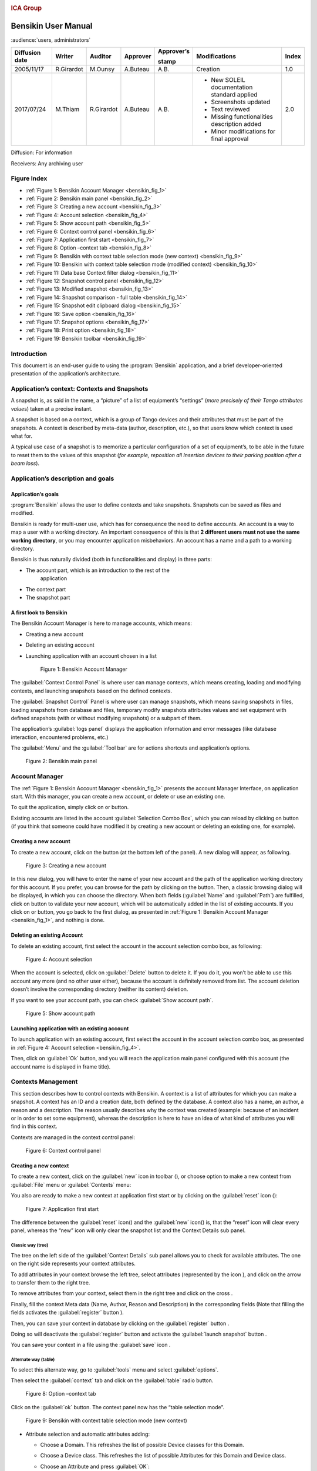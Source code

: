 |image0|

.. rubric:: ICA Group


Bensikin User Manual
====================

:audience:`users, administrators`

+----------------------+--------------+---------------+----------------+------------------+------------------------------------------------+-------------+
| **Diffusion date**   | **Writer**   | **Auditor**   | **Approver**   | **Approver’s**   | **Modifications**                              | **Index**   |
|                      |              |               |                |                  |                                                |             |
|                      |              |               |                | **stamp**        |                                                |             |
+======================+==============+===============+================+==================+================================================+=============+
| 2005/11/17           | R.Girardot   | M.Ounsy       | A.Buteau       | A.B.             | Creation                                       | 1.0         |
+----------------------+--------------+---------------+----------------+------------------+------------------------------------------------+-------------+
| 2017/07/24           | M.Thiam      | R.Girardot    | A.Buteau       | A.B.             | -  New SOLEIL documentation standard applied   | 2.0         |
|                      |              |               |                |                  |                                                |             |
|                      |              |               |                |                  | -  Screenshots updated                         |             |
|                      |              |               |                |                  |                                                |             |
|                      |              |               |                |                  | -  Text reviewed                               |             |
|                      |              |               |                |                  |                                                |             |
|                      |              |               |                |                  | -  Missing functionalities description added   |             |
|                      |              |               |                |                  |                                                |             |
|                      |              |               |                |                  | -  Minor modifications for final approval      |             |
+----------------------+--------------+---------------+----------------+------------------+------------------------------------------------+-------------+

Diffusion: For information

Receivers: Any archiving user

Figure Index
------------

- :ref:`Figure 1: Bensikin Account Manager <bensikin_fig_1>`

- :ref:`Figure 2: Bensikin main panel <bensikin_fig_2>`

- :ref:`Figure 3: Creating a new account <bensikin_fig_3>`

- :ref:`Figure 4: Account selection <bensikin_fig_4>`

- :ref:`Figure 5: Show account path <bensikin_fig_5>`

- :ref:`Figure 6: Context control panel <bensikin_fig_6>`

- :ref:`Figure 7: Application first start <bensikin_fig_7>`

- :ref:`Figure 8: Option –context tab <bensikin_fig_8>`

- :ref:`Figure 9: Bensikin with context table selection mode (new context) <bensikin_fig_9>`

- :ref:`Figure 10: Bensikin with context table selection mode (modified context) <bensikin_fig_10>`

- :ref:`Figure 11: Data base Context filter dialog <bensikin_fig_11>`

- :ref:`Figure 12: Snapshot control panel <bensikin_fig_12>`

- :ref:`Figure 13: Modified snapshot <bensikin_fig_13>`

- :ref:`Figure 14: Snapshot comparison - full table <bensikin_fig_14>`

- :ref:`Figure 15: Snapshot edit clipboard dialog <bensikin_fig_15>`

- :ref:`Figure 16: Save option <bensikin_fig_16>`

- :ref:`Figure 17: Snapshot options <bensikin_fig_17>`

- :ref:`Figure 18: Print option <bensikin_fig_18>`

- :ref:`Figure 19: Bensikin toolbar <bensikin_fig_19>`

Introduction
------------

This document is an end-user guide to using the :program:`Bensikin` application,
and a brief developer-oriented presentation of the application’s
architecture.

Application’s context: Contexts and Snapshots
---------------------------------------------

A snapshot is, as said in the name, a “picture” of a list of equipment’s
“settings” (*more precisely of their Tango attributes value*\ s) taken
at a precise instant.

A snapshot is based on a context, which is a group of Tango devices and
their attributes that must be part of the snapshots. A context is
described by meta-data (author, description, etc.), so that users know
which context is used what for.

A typical use case of a snapshot is to memorize a particular
configuration of a set of equipment’s, to be able in the future to reset
them to the values of this snapshot (*for example, reposition all
Insertion devices to their parking position after a beam loss*).

Application’s description and goals
-----------------------------------

Application’s goals
~~~~~~~~~~~~~~~~~~~

:program:`Bensikin` allows the user to define contexts and take snapshots.
Snapshots can be saved as files and modified.

Bensikin is ready for multi-user use, which has for consequence the
need to define accounts. An account is a way to map a user with a
working directory. An important consequence of this is that **2
different users must not use the same working directory**, or you
may encounter application misbehaviors. An account has a name and a
path to a working directory.

Bensikin is thus naturally divided (both in functionalities and
display) in three parts:

-  The account part, which is an introduction to the rest of the
       application

-  The context part

-  The snapshot part

A first look to Bensikin
~~~~~~~~~~~~~~~~~~~~~~~~

The Bensikin Account Manager is here to manage accounts, which
means:

-  Creating a new account

-  Deleting an existing account

-  Launching application with an account chosen in a list

   .. _bensikin_fig_1:
   .. figure:: bensikin/image5.png

      Figure 1: Bensikin Account Manager

The :guilabel:`Context Control Panel` is where user can manage contexts, which means
creating, loading and modifying contexts, and launching snapshots based
on the defined contexts.

The :guilabel:`Snapshot Control` Panel is where user can manage snapshots, which
means saving snapshots in files, loading snapshots from database and
files, temporary modify snapshots attributes values and set equipment
with defined snapshots (with or without modifying snapshots) or a
subpart of them.

The application’s :guilabel:`logs panel` displays the application information and
error messages (like database interaction, encountered problems, etc.)

The :guilabel:`Menu` and the :guilabel:`Tool bar` are for actions shortcuts and application’s
options.

.. _bensikin_fig_2:
.. figure:: bensikin/image6.png

   Figure 2: Bensikin main panel

Account Manager
---------------

The :ref:`Figure 1: Bensikin Account Manager <bensikin_fig_1>` presents the account Manager
Interface, on application start. With this manager, you can create a new
account, or delete or use an existing one.

To quit the application, simply click on |image3| or |image4| button.

Existing accounts are listed in the account :guilabel:`Selection Combo Box`, which
you can reload by clicking on |image5| button (if you think that someone
could have modified it by creating a new account or deleting an existing
one, for example).

Creating a new account
~~~~~~~~~~~~~~~~~~~~~~

To create a new account, click on the button |image6| (at the bottom
left of the panel). A new dialog will appear, as following.

.. _bensikin_fig_3:
.. figure:: bensikin/image11.png

   Figure 3: Creating a new account

In this new dialog, you will have to enter the name of your new
account and the path of the application working directory for this
account. If you prefer, you can browse for the path by clicking on
the |image8| button. Then, a classic browsing dialog will be
displayed, in which you can choose the directory. When both fields
(:guilabel:`Name` and :guilabel:`Path`) are fulfilled, click on |image9| button to
validate your new account, which will be automatically added in the
list of existing accounts. If you click on |image10| or |image11|
button, you go back to the first dialog, as presented in
:ref:`Figure 1: Bensikin Account Manager <bensikin_fig_1>`,
and nothing is done.

Deleting an existing Account
~~~~~~~~~~~~~~~~~~~~~~~~~~~~

To delete an existing account, first select the account in the
account selection combo box, as following:

.. _bensikin_fig_4:
.. figure:: bensikin/image15.png

   Figure 4: Account selection

When the account is selected, click on :guilabel:`Delete` button to delete
it. If you do it, you won’t be able to use this account any more
(and no other user either), because the account is definitely
removed from list. The account deletion doesn’t involve the
corresponding directory (neither its content) deletion.

If you want to see your account path, you can check :guilabel:`Show account
path`.

.. _bensikin_fig_5:
.. figure:: bensikin/image5.png

   Figure 5: Show account path

Launching application with an existing account
~~~~~~~~~~~~~~~~~~~~~~~~~~~~~~~~~~~~~~~~~~~~~~

To launch application with an existing account, first select the
account in the account selection combo box, as presented in
:ref:`Figure 4: Account selection <bensikin_fig_4>`.

Then, click on :guilabel:`Ok` button, and you will reach the application
main panel configured with this account (the account name is
displayed in frame title).

Contexts Management
-------------------

This section describes how to control contexts with Bensikin. A context
is a list of attributes for which you can make a snapshot. A context has
an ID and a creation date, both defined by the database. A context also
has a name, an author, a reason and a description. The reason usually
describes why the context was created (example: because of an incident
or in order to set some equipment), whereas the description is here to
have an idea of what kind of attributes you will find in this context.

Contexts are managed in the context control panel:

.. _bensikin_fig_6:
.. figure:: bensikin/image16.png

   Figure 6: Context control panel

Creating a new context
~~~~~~~~~~~~~~~~~~~~~~

To create a new context, click on the :guilabel:`new` icon in toolbar
(|image17|), or choose option to make a new context from :guilabel:`File` menu
or :guilabel:`Contexts` menu:

|image18|\ |image19|

You also are ready to make a new context at application first start
or by clicking on the :guilabel:`reset` icon (|image20|):

.. _bensikin_fig_7:
.. figure:: bensikin/image21.png

   Figure 7: Application first start

The difference between the :guilabel:`reset` icon(|image22|) and the :guilabel:`new`
icon(|image23|) is, that the “reset” icon will clear every panel,
whereas the “new” icon will only clear the snapshot list and the
Context Details sub panel.

Classic way (tree)
^^^^^^^^^^^^^^^^^^

The tree on the left side of the :guilabel:`Context Details` sub panel allows
you to check for available attributes. The one on the right side
represents your context attributes.

To add attributes in your context browse the left tree, select
attributes (represented by the icon |image24|), and click on the
arrow |image25| to transfer them to the right tree.

To remove attributes from your context, select them in the right
tree and click on the cross |image26|.

Finally, fill the context Meta data (Name, Author, Reason and
Description) in the corresponding fields (Note that filling the
fields activates the :guilabel:`register` button |image27|).

Then, you can save your context in database by clicking on the
:guilabel:`register` button |image28|.

Doing so will deactivate the :guilabel:`register` button and activate the
:guilabel:`launch snapshot` button |image29|.

You can save your context in a file using the :guilabel:`save`
icon |image30|.

Alternate way (table)
^^^^^^^^^^^^^^^^^^^^^

To select this alternate way, go to :guilabel:`tools` menu and select
:guilabel:`options`.

Then select the :guilabel:`context` tab and click on the :guilabel:`table` radio button.

.. _bensikin_fig_8:
.. figure:: bensikin/image28.png

   Figure 8: Option –context tab

Click on the :guilabel:`ok` button. The context panel now has the “table
selection mode”.

.. _bensikin_fig_9:
.. figure:: bensikin/image80.png

   Figure 9: Bensikin with context table selection mode (new context)

-  Attribute selection and automatic attributes adding:

   -  Choose a Domain. This refreshes the list of possible Device
      classes for this Domain.

   -  Choose a Device class. This refreshes the list of possible
      Attributes for this Domain and Device class.

   -  Choose an Attribute and press :guilabel:`OK`:

      All Attributes with the selected name **AND** belonging to any
      Device of the selected Class and Domain are added to the current
      Context’s list of attributes.

   All new attributes are light red until the Context is registered.

-  Line level sub-selection of loaded attributes:

   Each attributes are initially checked, but this check can be removed
   by the user. When the user clicks on :guilabel:`validate`, all unchecked
   attributes will be removed from the current Context.

   -  Click :guilabel:`All` to select all lines

   -  Click :guilabel:`None` to select no lines

   -  Highlight lines in the list (CTRL and SHIFT are usable), then click
      :guilabel:`Reverse highlighted` to reverse the checked/unchecked status of
      all highlighted lines.

As for the classic way, you will have to fill the Meta data fields
and register your context in database by clicking on the :guilabel:`register`
button |image34|

Modifying an existing context
~~~~~~~~~~~~~~~~~~~~~~~~~~~~~

As a matter of fact, you can’t really “modify” a context. What you
can do is to create a new context with its information (attributes
and Meta data) based on another one.

The very difference is in alternate mode, where former attributes
are in white and new ones in light red:

.. _bensikin_fig_10:
.. figure:: bensikin/image81.png

   Figure 10: Bensikin with context table selection mode (modified
   context)

The “register” button changed a little too: its text is :guilabel:`Register this context`
instead of “Register this new context”, as you can see
on the figure above.

Loading a context
~~~~~~~~~~~~~~~~~

There are 2 ways to load a context:

-  Load it from the database

-  Load it from a file

In both cases, loading a context will apply a quick filter on the
snapshot list, so you can see the snapshots about this context that
have been created this day (the day when you load the context).

Loading a context from database
^^^^^^^^^^^^^^^^^^^^^^^^^^^^^^^

In the :guilabel:`Contexts` menu, choose :guilabel:`load` then select :guilabel:`DB`:

|image36|

A dialog will then appear to allow you to filter the list of
contexts in database following different criteria:

.. _bensikin_fig_11:
.. figure:: bensikin/image32.PNG

   Figure 11: Data base Context filter dialog

Select no criterion to search for all contexts present in database.
Click on the |image38| button to apply the filter. The list of
corresponding contexts will then appear in the Context List sub
panel, as shown in :ref:`Figure 6: Context control panel <bensikin_fig_6>`. Double click
on a context in table to load it and see its details in the Context
Details sub panel (See :ref:`Figure 6: Context control panel <bensikin_fig_6>`).

If there are too many contexts in the list, you can remove some
contexts from list (not from database) by selecting them in list and
clicking on the cross on the top right corner of the list
(|image39|).

Loading a context from file
^^^^^^^^^^^^^^^^^^^^^^^^^^^

In the :guilabel:`Contexts` menu, choose :guilabel:`load` then select :guilabel:`File`, or in
:guilabel:`File` menu choose :guilabel:`load` then select :guilabel:`Context`:

|image40| |image41|

A classic file browser will appear. Search for your “.ctx” file and
select it to load the corresponding context in the :guilabel:`Context Details`
sub panel (See :ref:`Figure 6: Context control panel <bensikin_fig_6>`).

Printing a context
~~~~~~~~~~~~~~~~~~

Once you have context ready, click on the :guilabel:`print` icon (|image42|)
and select :guilabel:`context`:

|image43|

The classic print dialog will then appear. Validate your print
configuration to print an xml representation of your context.

User can also print context by pressing the button |image44|

Saving a context
~~~~~~~~~~~~~~~~

Once you have context ready, click on the :guilabel:`save` icon (|image45|)
and select :guilabel:`context`:

|image46|

You can also go to menu :guilabel:`Contexts` and click on :guilabel:`save`, or go to
menu :guilabel:`File`, select :guilabel:`Save` and click on :guilabel:`Context`.

|image47| |image48|

Then, the behavior is “Word-like”. This means that if this is the
first time you save this context, you will see the classic file
browser to choose where to save your context, with file name.
However, else, it will automatically save in the corresponding file.
If you want to save in another file, you have to go to :guilabel:`File` menu,
select :guilabel:`Save As` and click on :guilabel:`Context` or go to :guilabel:`Contexts` menu and
click on :guilabel:`Save As`

|image49| |image50|

Snapshot Management
-------------------

This section describes how to control snapshots with Bensikin. A
Snapshot is a view of your equipment at a precise date, view based on a
context. A Snapshot has an ID, a creation date (Time), and a comment to
describe it (which can be left empty).

Snapshots are managed in the snapshot control panel:

.. _bensikin_fig_12:
.. figure:: bensikin/image45.png

   Figure 12: Snapshot control panel

.. _creating_a_new_snapshot:

Creating a new snapshot
~~~~~~~~~~~~~~~~~~~~~~~

To create a new snapshot, first select a valid context in the
context control panel (see :ref:`Figure 6: Context control panel <bensikin_fig_6>`). Then
click on the button |image52|. The corresponding snapshot is added
in the list of snapshots in the Snapshot List sub panel.

Loading a snapshot
~~~~~~~~~~~~~~~~~~

There are 2 ways to load a snapshot:

-  Load it from the database

-  Load it from a file

Loading a snapshot from database
^^^^^^^^^^^^^^^^^^^^^^^^^^^^^^^^

Loading a snapshot from database consists in adding this snapshot in
the list of snapshots in the Snapshot List sub panel.

As you can see in :ref:`Figure 12: Snapshot control panel <bensikin_fig_12>`,
the :guilabel:`Snapshot List` sub panel allows you to filter snapshots from database to find
the snapshot you want to load. However, have in mind that this
filter is “context dependent”, which means that the snapshots which
will appear in the list by clicking on the :guilabel:`filter` button
(|image53|) are the one that correspond to your filter criteria
**AND** the selected context in the :guilabel:`Context Control Panel`. If the
filter is cleared (which you can obtain by clicking on the
button |image54|), you will search for all the snapshots in
database that correspond to the selected context.

Loading a snapshot from file
^^^^^^^^^^^^^^^^^^^^^^^^^^^^

In the :guilabel:`Snapshots` menu, choose :guilabel:`load` then select :guilabel:`File`, or in
:guilabel:`File` menu choose :guilabel:`load` then select :guilabel:`Snapshot`:

|image55| |image56|

A classic file browser will appear. Search for your “.snap” file and
select it to load the corresponding snapshot in the Snapshot Details
sub panel (See :ref:`Figure 12: Snapshot control panel <bensikin_fig_12>`)

Editing a snapshot
~~~~~~~~~~~~~~~~~~

To edit a snapshot, double click on the snapshot you want to edit in
the snapshot list (in the :guilabel:`Snapshot List` sub panel). This will open a
new tab about this snapshot in the Snapshot Details sub panel, tab
named by this snapshot ID. If you load a snapshot from file, the
name of the tab is the name of the file. To differentiate snapshots
loaded from file and the ones loaded from database, the snapshot
loaded from file tabs have the icon |image57|.

Setting equipment with a snapshot
~~~~~~~~~~~~~~~~~~~~~~~~~~~~~~~~~

A snapshot allows you to set equipment with its attributes write
values. You can choose which attributes will set equipment, and
which not, by selecting or unselecting the corresponding check box
in the column :guilabel:`Can Set Equipment`
(See :ref:`Figure 12: Snapshot control panel <bensikin_fig_12>`).
By default, every attribute is selected. If you unselect
some attributes, an icon |image58| will appear in tab title to
notify you that these attributes will not set equipments. You can
quick select/unselect all the attributes by clicking on :guilabel:`All`
and :guilabel:`None` buttons. When you are ready to set equipment with the
selected write values, click on the button |image61|.

You can also modify the write value before setting equipment by
editing it in the table. If you do so, the value becomes red and an
|image62| icon appears to warn you about the fact that you made
modifications in this snapshot (these modifications will not be
saved in database, they are just here to set equipment).

.. _bensikin_fig_13:
.. figure:: bensikin/image54.png

   Figure 13: Modified snapshot

Snapshot comparison
~~~~~~~~~~~~~~~~~~~

There are 2 ways to compare snapshots:

-  Compare a snapshot with another one:

   To do so, select a tab in Snapshot Details sub panel
   (:ref:`Figure 12: Snapshot control panel <bensikin_fig_12>`).
   Click on button |image64|. You will
   see the tab title of this attribute appear in the field
   “1 :sup:`st` snapshot”. Select another tab and click again on
   |image65| button to put this attribute tab title in the field
   “2 :sup:`nd` snapshot”. Click then on |image66| button to see the
   comparison between these 2 snapshots.

   If user wants to see only the first line of comparison, he must
   check filter |image67|

   Else if he/she wants to see all the details of the comparison,
   he/she must check |image68|

   .. _bensikin_fig_14:
   .. figure:: bensikin/image57.png

      Figure 14: Snapshot comparison - full table

   To print this comparison table, click on :guilabel:`Print` button.

-  Compare a snapshot with current state:

   To compare a snapshot with current state, set this snapshot as
   “1 :sup:`st` snapshot”, as explained above, and leave the
   “2 :sup:`nd` snapshot” empty. Note that once the “1 :sup:`st`
   snapshot is selected, you only can update the “2 :sup:`nd` snapshot
   or clear the comparison selection. To do so, click on the
   button |image70|. What is hidden behind this is a creation of a
   snapshot, named “BENSIKIN\_AUTOMATIC\_SNAPSHOT”, and you compare
   this snapshot with your snapshot. Have in mind that this automatic
   snapshot is registered in database. So, in the comparison table, the
   current state will appear as the second snapshot with the name
   “Current state” (red block in the comparison table).

Snapshot Details copy
~~~~~~~~~~~~~~~~~~~~~

As you can see in :ref:`Figure 12: Snapshot control panel <bensikin_fig_12>`,
snapshots are detailed in a table. You can copy this table to clipboard as a
text-CSV formatted table by clicking on |image71| or |image72|
button. If you want to see this text result and may be filter it
(like removing lines), click on |image73| button. You will see the
text appear in a dialog.

.. _bensikin_fig_15:
.. figure:: bensikin/image59.png

   Figure 15: Snapshot edit clipboard dialog

Modifying a snapshot comment
~~~~~~~~~~~~~~~~~~~~~~~~~~~~

Once your snapshot details are loaded, click on |image75| button to
modify its comment (and save it in database or file).

Printing a snapshot
~~~~~~~~~~~~~~~~~~~

Once you have context ready, click on the :guilabel:`print` icon (|image76|)
and select :guilabel:`snapshot`:

|image77|

The classic print dialog will then appear. Validate your print
configuration to print an xml representation of your snapshot.

Saving a snapshot
~~~~~~~~~~~~~~~~~

Once you have context ready, click on the :guilabel:`save` icon (|image78|)
and select :guilabel:`snapshot`:

|image79|

You can also go to menu :guilabel:`Context` and click on :guilabel:`Save`, or go to menu
:guilabel:`File -> Save -> Snapshot`.

Then, the behavior is “Word-like”. This means that if this is the
first time you save this snapshot, you will see the classic file
browser to choose where to save your snapshot, with file name.
However, if not, it will automatically save in the corresponding
file. If you want to save in another file, you have to go to :guilabel:`File`
menu, select :guilabel:`Save As` and click on :guilabel:`Snapshot`, or go to :guilabel:`Snapshots`
menu and click on :guilabel:`Save As`.

|image82| |image83|

Favorites
---------

Bensikin manages a list of favorite context, so you can quickly switch
to anyone of them. Those favorites are saved at application shutdown and
loaded on startup.

Adding a context to favorites
~~~~~~~~~~~~~~~~~~~~~~~~~~~~~

To add a context to your favorites, have your context ready by
creating or loading it. Then go to :guilabel:`Favorites` menu and click on
:guilabel:`Add selected context`.

|image84|

Switching to a context in favorites
~~~~~~~~~~~~~~~~~~~~~~~~~~~~~~~~~~~

To switch to a context in favorites, which means to load it from
favorites, go to “Favorites” menu, select “contexts”, and click on
the context you want to load.

|image85|

Options
-------

Bensikin manages global options. Those options are saved at application
shutdown, and loaded on startup. The Options menu is located in the Menu
bar: :guilabel:`Tools -> Options`.

Application’s history save/load Options
~~~~~~~~~~~~~~~~~~~~~~~~~~~~~~~~~~~~~~~

Define whether Bensikin has a history, i.e. a persistent state when
closed/reopened.

If yes is checked, a XML History file will be saved in Bensikin’s
workspace, and on next startup the current Context and Snapshot will
be loaded.

.. _bensikin_fig_16:
.. figure:: bensikin/image69.png

   Figure 16: Save option

Snapshot Options
~~~~~~~~~~~~~~~~

These are the Bensikin Snapshot Options:

.. _bensikin_fig_17:
.. figure:: bensikin/image70.png

   Figure 17: Snapshot options

-  In the Comment Panel, you can choose to automatically set or not a
   value to a new snapshot comment. This means, when you click on
   |image89| button, the newly created snapshot will or will not have a
   pre-defined comment.

-  In the :guilabel:`Comparison Panel`, you can choose which columns you want to
   show/hide for every block in the Snapshot Comparison table. You can
   choose to show/hide the Difference block too (See
   :ref:`Figure 14: Snapshot comparison - full table <bensikin_fig_14>`)

-  In the :guilabel:`Export Panel`, you can choose the column separator for your
   text-CSV formatted tables
   (See :ref:`Figure 15: Snapshot edit clipboard dialog <bensikin_fig_15>`),
   and which columns to export.

Context Options
~~~~~~~~~~~~~~~

Context options allow you to select which way you want to edit your
contexts, see :ref:`Figure 8: Option –context tab <bensikin_fig_8>`
and the :ref:`Creating a new snapshot <creating_a_new_snapshot>` section.

Print Options
~~~~~~~~~~~~~

The Print option allows you to print text or table in the Snapshots
or in the Contexts.

.. _bensikin_fig_18:
.. figure:: bensikin/image71.PNG

   Figure 18: Print option

When you check |image91|, you adapt the size of your print to the
size of your page.

When you check |image92|, you cut the length of your print on
several parts and the width of your print takes the width of your
page.

When you check |image93|, the length and the width of your print
are cut on several parts.

The Bensikin toolbar
--------------------

The toolbar is located under the menu bar, and consists mainly of a set
of shortcuts to often used functionalities.

.. _bensikin_fig_19:
.. figure:: bensikin/image84.png

   Figure 19: Bensikin toolbar

-  |image101| is a shortcut to creating a new Context

-  |image102| is a shortcut to saving the selected Context/Snapshot into
   a Context/Snapshot file

-  |image103| is a shortcut to doing a saving all opened Contexts and
   Snapshots

-  |image104| is a shortcut to printing the xml representation of the
   current Context/Snapshot

-  |image105| is a shortcut to removing all opened Contexts and
   Snapshots from display


.. |image0| image:: bensikin/image4.png
   :width: 1.50000in
   :height: 0.75000in
.. |image1| image:: bensikin/image5.png
   :width: 4.60417in
   :height: 2.06250in
.. |image2| image:: bensikin/image6.png
   :width: 6.30208in
   :height: 3.89583in
.. |image3| image:: bensikin/image7.PNG
   :width: 1.71899in
   :height: 0.23962in
.. |image4| image:: bensikin/image8.png
   :width: 0.17708in
   :height: 0.15625in
.. |image5| image:: bensikin/image9.PNG
   :width: 1.45854in
   :height: 0.29171in
.. |image6| image:: bensikin/image10.png
   :width: 1.04167in
   :height: 0.19792in
.. |image7| image:: bensikin/image11.png
   :width: 3.18795in
   :height: 1.37519in
.. |image8| image:: bensikin/image12.png
   :width: 0.82292in
   :height: 0.23958in
.. |image9| image:: bensikin/image13.PNG
   :width: 0.43756in
   :height: 0.23962in
.. |image10| image:: bensikin/image14.PNG
   :width: 0.66676in
   :height: 0.21878in
.. |image11| image:: bensikin/image8.png
   :width: 0.17708in
   :height: 0.15625in
.. |image12| image:: bensikin/image15.png
   :width: 4.60481in
   :height: 2.06279in
.. |image13| image:: bensikin/image5.png
   :width: 1.75144in
   :height: 0.28902in
.. |image14| image:: bensikin/image5.png
   :width: 4.60417in
   :height: 2.06250in
.. |image15| image:: bensikin/image5.png
   :width: 1.05660in
   :height: 0.26415in
.. |image16| image:: bensikin/image16.png
   :width: 5.52239in
   :height: 5.98456in
.. |image17| image:: bensikin/image17.png
   :width: 0.20833in
   :height: 0.20833in
.. |image18| image:: bensikin/image18.png
   :width: 2.65625in
   :height: 1.84601in
.. |image19| image:: bensikin/image19.png
   :width: 2.65300in
   :height: 1.84375in
.. |image20| image:: bensikin/image20.png
   :width: 0.20833in
   :height: 0.20833in
.. |image21| image:: bensikin/image21.png
   :width: 6.30000in
   :height: 4.53491in
.. |image22| image:: bensikin/image20.png
   :width: 0.20833in
   :height: 0.20833in
.. |image23| image:: bensikin/image17.png
   :width: 0.20833in
   :height: 0.20833in
.. |image24| image:: bensikin/image22.png
   :width: 0.16667in
   :height: 0.16667in
.. |image25| image:: bensikin/image23.png
   :width: 0.17708in
   :height: 0.17708in
.. |image26| image:: bensikin/image23.png
   :width: 0.17708in
   :height: 0.17708in
.. |image27| image:: bensikin/image24.PNG
   :width: 1.71899in
   :height: 0.35422in
.. |image28| image:: bensikin/image24.PNG
   :width: 1.71899in
   :height: 0.35422in
.. |image29| image:: bensikin/image25.PNG
   :width: 1.21892in
   :height: 0.31254in
.. |image30| image:: bensikin/image26.png
   :width: 0.20833in
   :height: 0.20833in
.. |image31| image:: bensikin/image27.png
   :width: 1.00000in
   :height: 0.85417in
.. |image32| image:: bensikin/image28.png
   :width: 5.18750in
   :height: 7.02083in
.. |image33| image:: bensikin/image29.png
   :width: 4.23881in
   :height: 4.33692in
.. |image34| image:: bensikin/image24.PNG
   :width: 1.71899in
   :height: 0.35422in
.. |image35| image:: bensikin/image30.png
   :width: 4.91791in
   :height: 5.25113in
.. |image36| image:: bensikin/image85.png
   :width: 2.12500in
   :height: 1.50000in
.. |image37| image:: bensikin/image32.PNG
   :width: 6.30000in
   :height: 1.91319in
.. |image38| image:: bensikin/image33.PNG
   :width: 0.80219in
   :height: 0.28129in
.. |image39| image:: bensikin/image34.png
   :width: 0.12500in
   :height: 0.14583in
.. |image40| image:: bensikin/image86.png
   :height: 1.7in

.. |image41| image:: bensikin/image87.png
   :height: 1.7in

.. |image42| image:: bensikin/image37.png
   :width: 0.20833in
   :height: 0.20833in
.. |image43| image:: bensikin/image88.png
   :width: 2.25000in
   :height: 1.40625in

.. |image44| image:: bensikin/image39.PNG
   :width: 0.28129in
   :height: 0.23962in
.. |image45| image:: bensikin/image26.png
   :width: 0.20833in
   :height: 0.20833in
.. |image46| image:: bensikin/image89.png
   :height: 1.3in
.. |image47| image:: bensikin/image90.png
   :height: 1.6in
.. |image48| image:: bensikin/image91.png
   :height: 1.6in
.. |image49| image:: bensikin/image92.png
   :height: 1.6in
.. |image50| image:: bensikin/image93.png
   :height: 1.6in
.. |image51| image:: bensikin/image45.png
   :width: 6.87008in
   :height: 5.22917in
.. |image52| image:: bensikin/image83.png
   :width: 1.14583in
   :height: 0.23958in
.. |image53| image:: bensikin/image94.png
   :width: 0.51042in
   :height: 0.25000in
.. |image54| image:: bensikin/image95.png
   :width: 1.29167in
   :height: 0.22917in
.. |image55| image:: bensikin/image96.png
   :width: 1.67708in
   :height: 1.90625in
.. |image56| image:: bensikin/image97.png
   :width: 3.05208in
   :height: 1.91667in
.. |image57| image:: bensikin/image50.png
   :width: 0.15625in
   :height: 0.17708in
.. |image58| image:: bensikin/image51.png
   :height: 0.13542in
.. |image59| image:: bensikin/image52.png
   :width: 0.17708in
   :height: 0.19792in
.. |image60| image:: bensikin/image52.png
   :width: 0.33333in
   :height: 0.19792in
.. |image61| image:: bensikin/image98.png
   :width: 1.09375in
   :height: 0.28125in
.. |image62| image:: bensikin/image53.png
   :width: 0.12500in
   :height: 0.12500in
.. |image63| image:: bensikin/image54.png
   :width: 6.74627in
   :height: 3.65423in
.. |image64| image:: bensikin/image99.png
   :width: 0.94792in
   :height: 0.20833in
.. |image65| image:: bensikin/image99.png
   :width: 0.94792in
   :height: 0.20833in
.. |image66| image:: bensikin/image100.png
   :width: 0.70833in
   :height: 0.20833in
.. |image67| image:: bensikin/image55.PNG
   :width: 0.51049in
   :height: 0.23962in
.. |image68| image:: bensikin/image56.PNG
   :width: 0.78136in
   :height: 0.21878in
.. |image69| image:: bensikin/image57.png
   :width: 6.30000in
   :height: 2.61319in
.. |image70| image:: bensikin/image101.png
   :width: 1.29167in
   :height: 0.25000in
.. |image71| image:: bensikin/image102.png
   :height: 0.3in
.. |image72| image:: bensikin/image58.PNG
   :height: 0.3in
.. |image73| image:: bensikin/image104.png
   :height: 0.3in
.. |image74| image:: bensikin/image59.png
   :width: 5.31324in
   :height: 2.19822in
.. |image75| image:: bensikin/image105.png
   :height: 0.3in
.. |image76| image:: bensikin/image37.png
   :width: 0.20833in
   :height: 0.20833in
.. |image77| image:: bensikin/image61.png
   :height: 1.33333in
.. |image78| image:: bensikin/image26.png
   :width: 0.20833in
   :height: 0.20833in
.. |image79| image:: bensikin/image82.png
   :height: 1.3in
.. |image80| image:: bensikin/image63.png
   :width: 1.45833in
   :height: 1.64583in
.. |image81| image:: bensikin/image64.png
   :width: 2.12500in
   :height: 1.63542in
.. |image82| image:: bensikin/image65.png
   :width: 1.45833in
   :height: 1.59375in
.. |image83| image:: bensikin/image66.png
   :width: 2.17708in
   :height: 1.55208in
.. |image84| image:: bensikin/image67.png
   :width: 3.13542in
   :height: 1.04167in
.. |image85| image:: bensikin/image68.png
   :width: 3.13542in
   :height: 1.04167in
.. |image86| image:: bensikin/image27.png
   :width: 1.00000in
   :height: 0.85417in
.. |image87| image:: bensikin/image69.png
   :width: 4.84416in
   :height: 5.63919in
.. |image88| image:: bensikin/image70.png
   :width: 4.89583in
   :height: 6.98958in
.. |image89| image:: bensikin/image83.png
   :width: 1.14583in
   :height: 0.23958in
.. |image90| image:: bensikin/image71.PNG
   :width: 4.81944in
   :height: 6.75885in
.. |image91| image:: bensikin/image72.PNG
   :width: 0.68760in
   :height: 0.45840in
.. |image92| image:: bensikin/image73.PNG
   :width: 1.22934in
   :height: 0.59383in
.. |image93| image:: bensikin/image74.PNG
   :width: 0.60425in
   :height: 0.48965in
.. |image94| image:: bensikin/image74.PNG
   :width: 0.32738in
   :height: 0.36309in
.. |image95| image:: bensikin/image73.PNG
   :width: 0.84226in
   :height: 0.37798in
.. |image96| image:: bensikin/image75.png
   :width: 1.24583in
   :height: 1.49375in
.. |image97| image:: bensikin/image76.png
   :width: 2.34328in
   :height: 2.80564in
.. |image98| image:: bensikin/image72.PNG
   :width: 0.47321in
   :height: 0.37202in
.. |image99| image:: bensikin/image77.png
   :width: 1.15951in
   :height: 1.38829in
.. |image100| image:: bensikin/image21.png
   :width: 6.84481in
   :height: 4.92708in
.. |image101| image:: bensikin/image17.png
   :width: 0.20833in
   :height: 0.20833in
.. |image102| image:: bensikin/image26.png
   :width: 0.20833in
   :height: 0.20833in
.. |image103| image:: bensikin/image78.png
   :width: 0.20833in
   :height: 0.20833in
.. |image104| image:: bensikin/image37.png
   :width: 0.20833in
   :height: 0.20833in
.. |image105| image:: bensikin/image20.png
   :width: 0.20833in
   :height: 0.20833in

